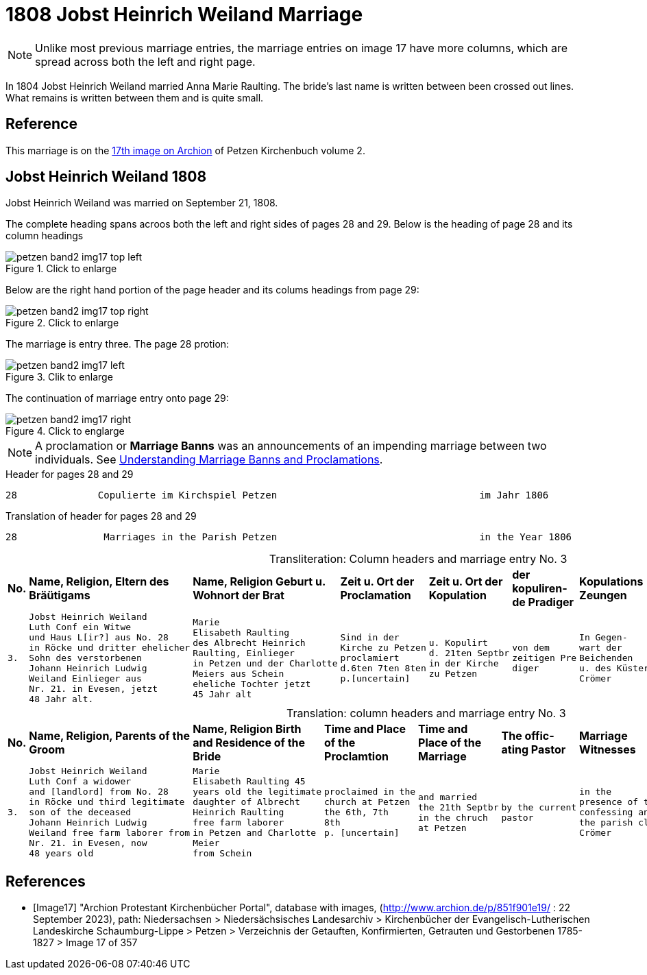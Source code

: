 = 1808 Jobst Heinrich Weiland Marriage 
:page-role: doc-width

[NOTE]
Unlike most previous marriage entries, the marriage entries on image 17 have more columns, which are spread across both the left and right page.

In 1804 Jobst Heinrich Weiland married Anna Marie Raulting. The bride's last name is written between been crossed out lines.
What remains is written between them and is quite small.

== Reference

This marriage is on the <<Image17, 17th image on Archion>> of Petzen Kirchenbuch volume 2.

== Jobst Heinrich Weiland 1808

Jobst Heinrich Weiland was married on September 21, 1808.

The complete heading spans acroos both the left and right sides of pages 28 and 29. Below is the heading of page 28 and its column headings

image::petzen-band2-img17-top-left.jpg[align=left,title="Click to enlarge",xref=image$petzen-band2-img17-top-left.jpg]

Below are the right hand portion of the page header and its colums headings from page 29:

image::petzen-band2-img17-top-right.jpg[align=left,title="Click to enlarge",xref=image$petzen-band2-img17-top-right.jpg]

The marriage is entry three. The page 28 protion:

image::petzen-band2-img17-left.jpg[align=left,title="Clik to enlarge",xref=image$petzen-band2-img17-left.jpg]

The continuation of marriage entry onto page 29:

image::petzen-band2-img17-right.jpg[align=left,title="Click to englarge",xref=image$petzen-band2-img17-right.jpg]

[NOTE] 
A proclamation or **Marriage Banns** was an announcements of an impending marriage between two individuals.
See xref:german-kirchenbücher:understand.adoc#understanding-marriage-banns-or-proclamations[Understanding Marriage Banns and Proclamations].

[source, text]
.Header for pages 28 and 29
----
28              Copulierte im Kirchspiel Petzen                                   im Jahr 1806                          29
----

[source, text]
.Translation of header for pages 28 and 29
----
28               Marriages in the Parish Petzen                                   in the Year 1806                     29
----

[caption="Transliteration: "]
.Column headers and marriage entry No. 3
[cols="1l,4l,4l,2l,2l,2l,2l,4l", header]
|===
s|No. s|Name, Religion, Eltern
des Bräütigams s|Name, Religion
Geburt u. Wohnort
der Brat s|Zeit u. Ort
der Proclamation s|Zeit u. Ort
der Kopulation s|der  kopuliren-
de Pradiger  s|Kopulations
Zeungen s|Bemerkungen

|3.
|Jobst Heinrich Weiland
Luth Conf ein Witwe
und Haus L[ir?] aus No. 28   
in Röcke und dritter ehelicher      
Sohn des verstorbenen
Johann Heinrich Ludwig    
Weiland Einlieger aus 
Nr. 21. in Evesen, jetzt  
48 Jahr alt.              
|Marie                      
Elisabeth Raulting         
des Albrecht Heinrich       
Raulting, Einlieger       
in Petzen und der Charlotte
Meiers aus Schein
eheliche Tochter jetzt          
45 Jahr alt
|Sind in der
Kirche zu Petzen
proclamiert
d.6ten 7ten 8ten
p.[uncertain]
|u. Kopulirt                                              
d. 21ten Septbr
in der Kirche
zu Petzen
|von dem
zeitigen Pre
diger
|In Gegen-
wart der
Beichenden
u. des Küsters
Crömer
|der Bräutigam
hat [??] 19 Jahren
mit der Braut eine
uneheliche Tochter
gezeugt, Names
Phlippine, die
noch jetzt am Leben
ist. [unclear phrases] Wilkening
[??] 27 in Röcke
|===


[caption="Translation: "]
.column headers and marriage entry No. 3
[cols="1l,4l,4l,2l,2l,2l,2l,4l", header]
|===
s|No.
s|Name, Religion, Parents
of the Groom
s|Name, Religion
Birth and Residence
of the Bride
s|Time and Place 
of the Proclamtion
s|Time and Place 
of the Marriage
s|The offic- 
ating Pastor
s|Marriage Witnesses
s|Remarks

|3.
|Jobst Heinrich Weiland 
Luth Conf a widower 
and [landlord] from No. 28  
in Röcke und third legitimate 
son of the deceased
Johann Heinrich Ludwig     
Weiland free farm laborer from 
Nr. 21. in Evesen, now   
48 years old 
|Marie 
Elisabeth Raulting 45
years old the legitimate
daughter of Albrecht
Heinrich Raulting
free farm laborer
in Petzen and Charlotte
Meier
from Schein
|proclaimed in the
church at Petzen
the 6th, 7th 
8th
p. [uncertain]
|and married          
the 21th Septbr                                        
in the chruch
at Petzen
|by the current
pastor
|in the
presence of the
confessing and
the parish clerk
Crömer
|the groom [at] age 19
sired a illegitimate 
daughter with the bride,
named Philippine, who
still now is
alive. [unclear phrase] Wilkening
27 in Röcke
|===


[bibliography]
== References

* [[[Image17]]] "Archion Protestant Kirchenbücher Portal", database with images, (http://www.archion.de/p/851f901e19/ : 22 September 2023), path: Niedersachsen > Niedersächsisches Landesarchiv > Kirchenbücher der Evangelisch-Lutherischen
 Landeskirche Schaumburg-Lippe > Petzen > Verzeichnis der Getauften, Konfirmierten, Getrauten und Gestorbenen 1785-1827 > Image 17 of 357
